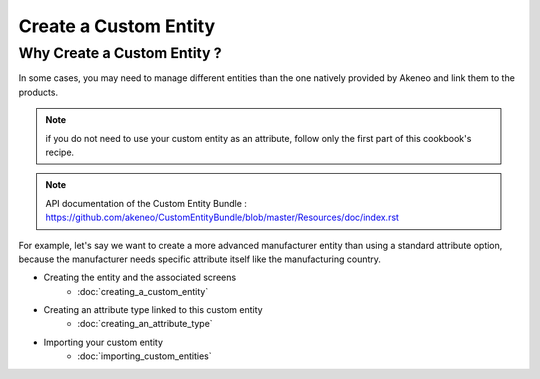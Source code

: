 Create a Custom Entity
======================

Why Create a Custom Entity ?
----------------------------

In some cases, you may need to manage different entities than the one natively
provided by Akeneo and link them to the products.

.. note::
    if you do not need to use your custom entity as an attribute, follow
    only the first part of this cookbook's recipe.

.. note::
    API documentation of the Custom Entity Bundle : https://github.com/akeneo/CustomEntityBundle/blob/master/Resources/doc/index.rst

For example, let's say we want to create a more advanced manufacturer entity
than using a standard attribute option, because the manufacturer needs
specific attribute itself like the manufacturing country.

* Creating the entity and the associated screens
    * :doc:`creating_a_custom_entity`

* Creating an attribute type linked to this custom entity
    * :doc:`creating_an_attribute_type`

* Importing your custom entity
    * :doc:`importing_custom_entities`


